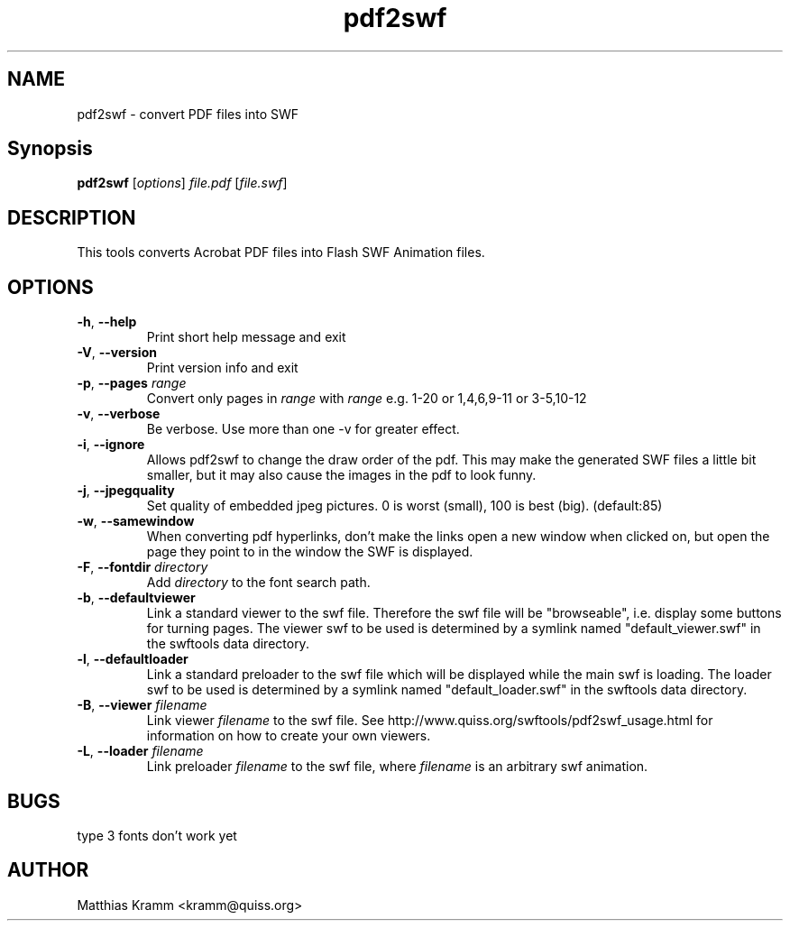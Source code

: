 .TH pdf2swf "1" "October 2001" "pdf2swf" "swftools"
.SH NAME
pdf2swf - convert PDF files into SWF
.SH Synopsis
.B pdf2swf
[\fIoptions\fR] \fIfile.pdf\fR [\fIfile.swf\fR]
.SH DESCRIPTION
This tools converts Acrobat PDF files into Flash SWF Animation
files.
.SH OPTIONS
.TP
\fB\-h\fR, \fB\-\-help\fR
Print short help message and exit
.TP
\fB\-V\fR, \fB\-\-version\fR
Print version info and exit
.TP
\fB\-p\fR, \fB\-\-pages\fR \fIrange\fR
Convert only pages in \fIrange\fR with \fIrange\fR e.g. 1-20 or 1,4,6,9-11 or
3-5,10-12
.TP
\fB\-v\fR, \fB\-\-verbose\fR
Be verbose. Use more than one -v for greater effect.
.TP
\fB\-i\fR, \fB\-\-ignore\fR
Allows pdf2swf to change the draw order of the pdf. This may make the generated
SWF files a little bit smaller, but it may also cause the images in the pdf to look funny.
.TP
\fB\-j\fR, \fB\-\-jpegquality\fR
Set quality of embedded jpeg pictures. 0 is worst (small), 100 is best (big). (default:85)
.TP
\fB\-w\fR, \fB\-\-samewindow\fR
When converting pdf hyperlinks, don't make the links open a new window when clicked on,
but open the page they point to in the window the SWF is displayed.
.TP
\fB\-F\fR, \fB\-\-fontdir\fR \fIdirectory\fR
Add \fIdirectory\fR to the font search path.
.TP
\fB\-b\fR, \fB\-\-defaultviewer\fR 
Link a standard viewer to the swf file. Therefore the swf file will be "browseable", i.e.
display some buttons for turning pages.
The viewer swf to be used is determined by a symlink named "default_viewer.swf" in
the swftools data directory.
.TP
\fB\-l\fR, \fB\-\-defaultloader\fR
Link a standard preloader to the swf file which will be displayed while the main swf is
loading.
The loader swf to be used is determined by a symlink named "default_loader.swf" in
the swftools data directory.
.TP
\fB\-B\fR, \fB\-\-viewer\fR \fIfilename\fR
Link viewer \fIfilename\fR to the swf file. See http://www.quiss.org/swftools/pdf2swf_usage.html
for information on how to create your own viewers.
.TP
\fB\-L\fR, \fB\-\-loader\fR \fIfilename\fR
Link preloader \fIfilename\fR to the swf file, where \fIfilename\fR
is an arbitrary swf animation.
.SH BUGS
.PP
type 3 fonts don't work yet

.SH AUTHOR

Matthias Kramm <kramm@quiss.org>
